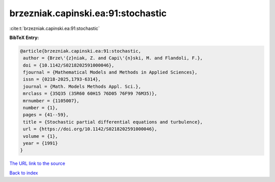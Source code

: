 brzezniak.capinski.ea:91:stochastic
===================================

:cite:t:`brzezniak.capinski.ea:91:stochastic`

**BibTeX Entry:**

.. code-block:: bibtex

   @article{brzezniak.capinski.ea:91:stochastic,
    author = {Brze\'{z}niak, Z. and Capi\'{n}ski, M. and Flandoli, F.},
    doi = {10.1142/S0218202591000046},
    fjournal = {Mathematical Models and Methods in Applied Sciences},
    issn = {0218-2025,1793-6314},
    journal = {Math. Models Methods Appl. Sci.},
    mrclass = {35Q35 (35R60 60H15 76D05 76F99 76M35)},
    mrnumber = {1105007},
    number = {1},
    pages = {41--59},
    title = {Stochastic partial differential equations and turbulence},
    url = {https://doi.org/10.1142/S0218202591000046},
    volume = {1},
    year = {1991}
   }

`The URL link to the source <https://doi.org/10.1142/S0218202591000046>`__


`Back to index <../By-Cite-Keys.html>`__
